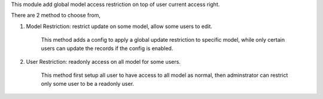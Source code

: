 This module add global model access restriction on top of user current access right.

There are 2 method to choose from,

1. Model Restriction: restrict update on some model, allow some users to edit.

    This method adds a config to apply a global update restriction to specific model,
    while only certain users can update the records if the config is enabled.

2. User Restriction: readonly access on all model for some users.

    This method first setup all user to have access to all model as normal,
    then adminstrator can restrict only some user to be a readonly user.
